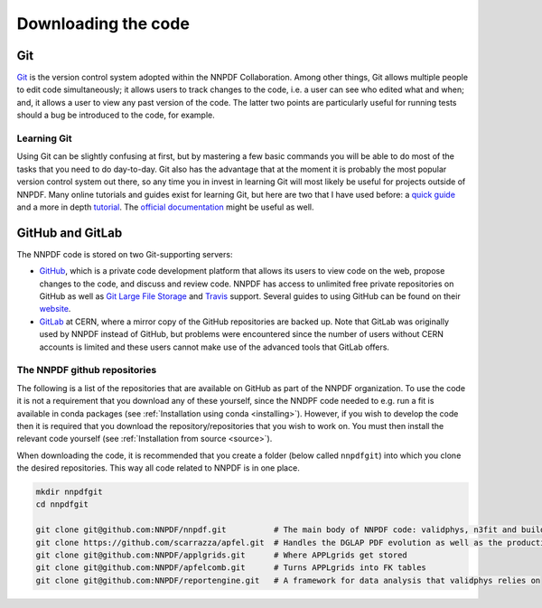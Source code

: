 .. _git:

Downloading the code
====================

Git
---

`Git <https://git-scm.com/>`__ is the version control system adopted
within the NNPDF Collaboration. Among other things, Git allows multiple
people to edit code simultaneously; it allows users to track changes to
the code, i.e. a user can see who edited what and when; and, it allows a
user to view any past version of the code. The latter two points are
particularly useful for running tests should a bug be introduced to the
code, for example.

Learning Git
~~~~~~~~~~~~

Using Git can be slightly confusing at first, but by mastering a few
basic commands you will be able to do most of the tasks that you need to
do day-to-day. Git also has the advantage that at the moment it is
probably the most popular version control system out there, so any time
you in invest in learning Git will most likely be useful for projects
outside of NNPDF. Many online tutorials and guides exist for learning
Git, but here are two that I have used before: a `quick
guide <http://rogerdudler.github.io/git-guide/>`__ and a more in depth
`tutorial <https://www.codecademy.com/learn/learn-git>`__. The `official
documentation <https://git-scm.com/docs>`__ might be useful as well.

GitHub and GitLab
-----------------

The NNPDF code is stored on two Git-supporting servers:

-  `GitHub <https://github.com/>`__, which is a private code development
   platform that allows its users to view code on the web, propose
   changes to the code, and discuss and review code. NNPDF has access to
   unlimited free private repositories on GitHub as well as `Git Large
   File Storage <https://git-lfs.github.com/>`__ and
   `Travis <https://travis-ci.com/>`__ support. Several guides to using
   GitHub can be found on their
   `website <https://guides.github.com/>`__.

-  `GitLab <https://gitlab.cern.ch/NNPDF>`__ at CERN, where a mirror
   copy of the GitHub repositories are backed up. Note that GitLab was
   originally used by NNPDF instead of GitHub, but problems were
   encountered since the number of users without CERN accounts is
   limited and these users cannot make use of the advanced tools that
   GitLab offers.

The NNPDF github repositories
~~~~~~~~~~~~~~~~~~~~~~~~~~~~~

.. raw:: html

   <!-- You can get an account on github for free by going to their [website](https://github.com/join). Once you have
   an account, you should join the NNPDF organisation by asking Stefano Carrazza or Zahari Kassabov to
   send you an invitation. Once you have accepted the invitation,  you
   can access the NNPDF code at [https://github.com/NNPDF](https://github.com/NNPDF).
   In order to work on the NNPDF code, you will need to be able to push code to the NNPDF repositories.
   To be able to do this, your SSH keys should be installed in one of GitHub or GitLab. In particular:
   * You should add your valid SSH key(s) to your GitHub account. You can do this by following the
   instructions [here](https://help.github.com/en/articles/adding-a-new-ssh-key-to-your-github-account).
   * If you have a valid CERN account, you should
   [login](https://login.cern.ch/adfs/ls/?SAMLRequest=fZFdT8IwFIb%2Fyu56NbqOQaDZliwQExI0BtQLb8xZKdDYtbPnzI9%2F74ZRMTHcNu%2FznLfn5AiNbWXV0dFt9EunkaIKUQcy3i28w67RYavDq1H6frMu2JGoRcn5wZCFeqR0cCN15F2PIIdewwcjV2BtDeqZRcteaRwMvl%2Fa%2BoNxPzDs9sgtchatlgV7mkE2niqAWGTzWZyJtI5huhOxqOvJTCsxVknWRxE7vXJI4KhgaSLmcTKPRXonpnKSyMnskUUPfanT3HSUsOi9sQ7lUK9gXXDSAxqUDhqNkpTcVtdr2QclfP%2F%2FHGkvM23w5JW3rMyHtDy1C%2BX%2F28r5eSb%2FOsFN71wtb7016iOqrPVvi6CBdMEodJpFVz40QJdbDC9mF%2B9PUUkBHBrtiPHya%2BTfQ5ef)
   and add the public SSH key(s) from your computer.
   * If you do not have a valid CERN account, you should send your public SSH key(s) to Stefano
   Carrazza and he will add them for you. ### Available repositories on GitHub-->

The following is a list of the repositories that are available on GitHub
as part of the NNPDF organization. To use the code it is not a
requirement that you download any of these yourself, since the NNDPF
code needed to e.g. run a fit is available in conda packages (see
:ref:`Installation using conda <installing>`). However, if you wish to
develop the code then it is required that you download the
repository/repositories that you wish to work on. You must then install
the relevant code yourself (see :ref:`Installation from source <source>`).

When downloading the code, it is recommended that you create a folder
(below called ``nnpdfgit``) into which you clone the desired
repositories. This way all code related to NNPDF is in one place.

.. code:: bash

   mkdir nnpdfgit
   cd nnpdfgit

   git clone git@github.com:NNPDF/nnpdf.git          # The main body of NNPDF code: validphys, n3fit and buildmaster
   git clone https://github.com/scarrazza/apfel.git  # Handles the DGLAP PDF evolution as well as the production of NNLO DIS predictions
   git clone git@github.com:NNPDF/applgrids.git      # Where APPLgrids get stored
   git clone git@github.com:NNPDF/apfelcomb.git      # Turns APPLgrids into FK tables
   git clone git@github.com:NNPDF/reportengine.git   # A framework for data analysis that validphys relies on
